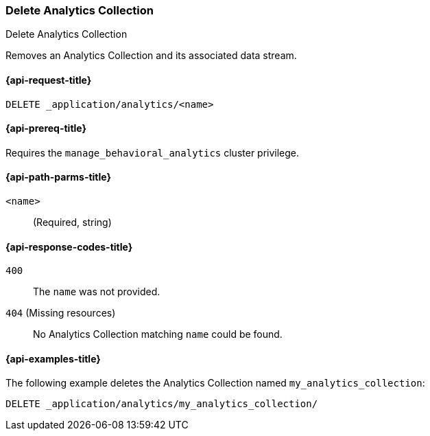 [role="xpack"]
[[delete-analytics-collection]]
=== Delete Analytics Collection

++++
<titleabbrev>Delete Analytics Collection</titleabbrev>
++++

Removes an Analytics Collection and its associated data stream.

[[delete-analytics-collection-request]]
==== {api-request-title}

`DELETE _application/analytics/<name>`

[[delete-analytics-collection-prereq]]
==== {api-prereq-title}

Requires the `manage_behavioral_analytics` cluster privilege.

[[delete-analytics-collection-path-params]]
==== {api-path-parms-title}

`<name>`::
(Required, string)

[[delete-analytics-collection-response-codes]]
==== {api-response-codes-title}

`400`::
The `name` was not provided.

`404` (Missing resources)::
No Analytics Collection matching `name` could be found.

[[delete-analytics-collection-example]]
==== {api-examples-title}

The following example deletes the Analytics Collection named `my_analytics_collection`:

[source,console]
----
DELETE _application/analytics/my_analytics_collection/
----
// TEST[skip:TBD]
